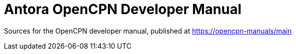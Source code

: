 = Antora OpenCPN Developer Manual 

Sources for the OpenCPN developer manual, published at
https://opencpn-manuals/main
